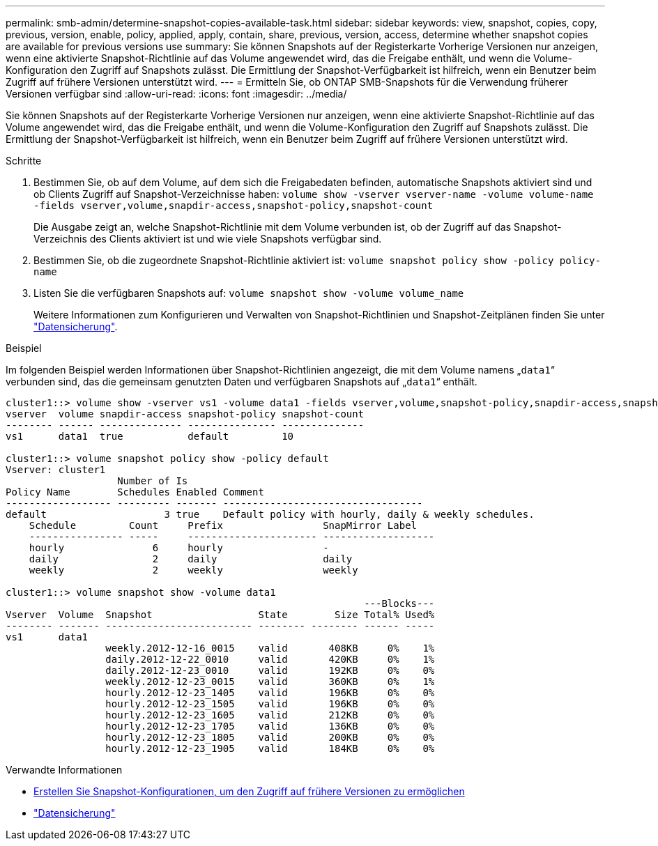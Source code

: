 ---
permalink: smb-admin/determine-snapshot-copies-available-task.html 
sidebar: sidebar 
keywords: view, snapshot, copies, copy, previous, version, enable, policy, applied, apply, contain, share, previous, version, access, determine whether snapshot copies are available for previous versions use 
summary: Sie können Snapshots auf der Registerkarte Vorherige Versionen nur anzeigen, wenn eine aktivierte Snapshot-Richtlinie auf das Volume angewendet wird, das die Freigabe enthält, und wenn die Volume-Konfiguration den Zugriff auf Snapshots zulässt. Die Ermittlung der Snapshot-Verfügbarkeit ist hilfreich, wenn ein Benutzer beim Zugriff auf frühere Versionen unterstützt wird. 
---
= Ermitteln Sie, ob ONTAP SMB-Snapshots für die Verwendung früherer Versionen verfügbar sind
:allow-uri-read: 
:icons: font
:imagesdir: ../media/


[role="lead"]
Sie können Snapshots auf der Registerkarte Vorherige Versionen nur anzeigen, wenn eine aktivierte Snapshot-Richtlinie auf das Volume angewendet wird, das die Freigabe enthält, und wenn die Volume-Konfiguration den Zugriff auf Snapshots zulässt. Die Ermittlung der Snapshot-Verfügbarkeit ist hilfreich, wenn ein Benutzer beim Zugriff auf frühere Versionen unterstützt wird.

.Schritte
. Bestimmen Sie, ob auf dem Volume, auf dem sich die Freigabedaten befinden, automatische Snapshots aktiviert sind und ob Clients Zugriff auf Snapshot-Verzeichnisse haben: `volume show -vserver vserver-name -volume volume-name -fields vserver,volume,snapdir-access,snapshot-policy,snapshot-count`
+
Die Ausgabe zeigt an, welche Snapshot-Richtlinie mit dem Volume verbunden ist, ob der Zugriff auf das Snapshot-Verzeichnis des Clients aktiviert ist und wie viele Snapshots verfügbar sind.

. Bestimmen Sie, ob die zugeordnete Snapshot-Richtlinie aktiviert ist: `volume snapshot policy show -policy policy-name`
. Listen Sie die verfügbaren Snapshots auf: `volume snapshot show -volume volume_name`
+
Weitere Informationen zum Konfigurieren und Verwalten von Snapshot-Richtlinien und Snapshot-Zeitplänen finden Sie unter link:../data-protection/index.html["Datensicherung"].



.Beispiel
Im folgenden Beispiel werden Informationen über Snapshot-Richtlinien angezeigt, die mit dem Volume namens „`data1`“ verbunden sind, das die gemeinsam genutzten Daten und verfügbaren Snapshots auf „`data1`“ enthält.

[listing]
----
cluster1::> volume show -vserver vs1 -volume data1 -fields vserver,volume,snapshot-policy,snapdir-access,snapshot-count
vserver  volume snapdir-access snapshot-policy snapshot-count
-------- ------ -------------- --------------- --------------
vs1      data1  true           default         10

cluster1::> volume snapshot policy show -policy default
Vserver: cluster1
                   Number of Is
Policy Name        Schedules Enabled Comment
------------------ --------- ------- ----------------------------------
default                    3 true    Default policy with hourly, daily & weekly schedules.
    Schedule         Count     Prefix                 SnapMirror Label
    ---------------- -----     ---------------------- -------------------
    hourly               6     hourly                 -
    daily                2     daily                  daily
    weekly               2     weekly                 weekly

cluster1::> volume snapshot show -volume data1
                                                             ---Blocks---
Vserver  Volume  Snapshot                  State        Size Total% Used%
-------- ------- ------------------------- -------- -------- ------ -----
vs1      data1
                 weekly.2012-12-16_0015    valid       408KB     0%    1%
                 daily.2012-12-22_0010     valid       420KB     0%    1%
                 daily.2012-12-23_0010     valid       192KB     0%    0%
                 weekly.2012-12-23_0015    valid       360KB     0%    1%
                 hourly.2012-12-23_1405    valid       196KB     0%    0%
                 hourly.2012-12-23_1505    valid       196KB     0%    0%
                 hourly.2012-12-23_1605    valid       212KB     0%    0%
                 hourly.2012-12-23_1705    valid       136KB     0%    0%
                 hourly.2012-12-23_1805    valid       200KB     0%    0%
                 hourly.2012-12-23_1905    valid       184KB     0%    0%
----
.Verwandte Informationen
* xref:create-snapshot-config-previous-versions-access-task.adoc[Erstellen Sie Snapshot-Konfigurationen, um den Zugriff auf frühere Versionen zu ermöglichen]
* link:../data-protection/index.html["Datensicherung"]

